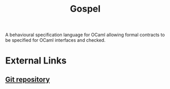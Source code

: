 :PROPERTIES:
:ID:       44f18727-1ca6-4f6b-9a88-8926efbecb1e
:END:
#+title: Gospel

A behavioural specification language for OCaml allowing formal contracts to be specified for OCaml interfaces and checked.

* External Links

** [[https://github.com/ocaml-gospel/gospel][Git repository]]
